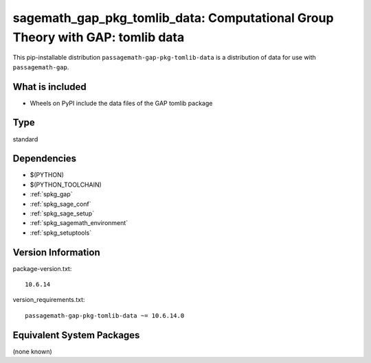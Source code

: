 .. _spkg_sagemath_gap_pkg_tomlib_data:

=====================================================================================================
sagemath_gap_pkg_tomlib_data: Computational Group Theory with GAP: tomlib data
=====================================================================================================


This pip-installable distribution ``passagemath-gap-pkg-tomlib-data`` is a
distribution of data for use with ``passagemath-gap``.


What is included
----------------

- Wheels on PyPI include the data files of the GAP tomlib package


Type
----

standard


Dependencies
------------

- $(PYTHON)
- $(PYTHON_TOOLCHAIN)
- :ref:`spkg_gap`
- :ref:`spkg_sage_conf`
- :ref:`spkg_sage_setup`
- :ref:`spkg_sagemath_environment`
- :ref:`spkg_setuptools`

Version Information
-------------------

package-version.txt::

    10.6.14

version_requirements.txt::

    passagemath-gap-pkg-tomlib-data ~= 10.6.14.0

Equivalent System Packages
--------------------------

(none known)
